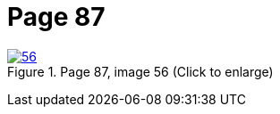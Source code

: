= Page 87
:page-role: doc-width

image::56.jpg[align="left",title="Page 87, image 56 (Click to enlarge)",link=self]

....
....
